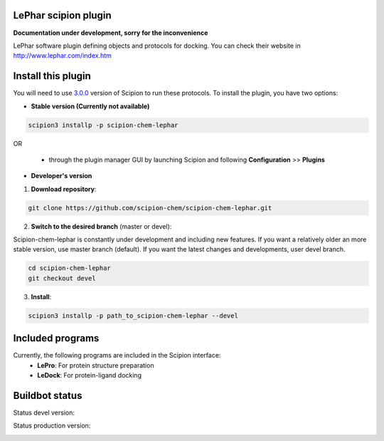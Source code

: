================================
LePhar scipion plugin
================================

**Documentation under development, sorry for the inconvenience**

LePhar software plugin defining objects and protocols for docking.
You can check their website in http://www.lephar.com/index.htm

===================
Install this plugin
===================

You will need to use `3.0.0 <https://github.com/I2PC/scipion/releases/tag/v3.0>`_ version of Scipion
to run these protocols. To install the plugin, you have two options:

- **Stable version (Currently not available)**

.. code-block:: 

      scipion3 installp -p scipion-chem-lephar
      
OR

  - through the plugin manager GUI by launching Scipion and following **Configuration** >> **Plugins**
      
- **Developer's version** 

1. **Download repository**:

.. code-block::

            git clone https://github.com/scipion-chem/scipion-chem-lephar.git

2. **Switch to the desired branch** (master or devel):

Scipion-chem-lephar is constantly under development and including new features.
If you want a relatively older an more stable version, use master branch (default).
If you want the latest changes and developments, user devel branch.

.. code-block::

            cd scipion-chem-lephar
            git checkout devel

3. **Install**:

.. code-block::

            scipion3 installp -p path_to_scipion-chem-lephar --devel

=================
Included programs
=================

Currently, the following programs are included in the Scipion interface:
    - **LePro**: For protein structure preparation
    - **LeDock**: For protein-ligand docking

===============
Buildbot status
===============

Status devel version: 

.. image:: http://scipion-test.cnb.csic.es:9980/badges/bioinformatics_dev.svg

Status production version: 

.. image:: http://scipion-test.cnb.csic.es:9980/badges/bioinformatics_prod.svg
